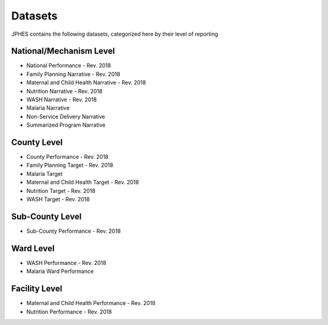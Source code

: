 Datasets
=========
JPHES contains the following datasets, categorized here by their level of reporting

National/Mechanism Level
--------------------------
* National Performance - Rev. 2018
* Family Planning Narrative - Rev. 2018
* Maternal and Child Health Narrative - Rev. 2018
* Nutrition Narrative - Rev. 2018
* WASH Narrative - Rev. 2018
* Malaria Narrative
* Non-Service Delivery Narrative 
* Summarized Program Narrative 

County Level
-------------
* County Performance  - Rev. 2018
* Family Planning  Target - Rev. 2018
* Malaria Target
* Maternal and Child Health Target - Rev. 2018
* Nutrition Target - Rev. 2018
* WASH Target - Rev. 2018

Sub-County Level
-----------------
* Sub-County Performance - Rev. 2018

Ward Level
----------
* WASH Performance - Rev. 2018
* Malaria Ward Performance

Facility Level
--------------
* Maternal and Child Health Performance - Rev. 2018
* Nutrition Performance - Rev. 2018
